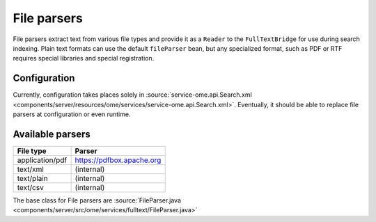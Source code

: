 File parsers
============

File parsers extract text from various file types and provide it as a
``Reader`` to the ``FullTextBridge`` for use during search indexing.
Plain text formats can use the default ``fileParser`` bean, but any
specialized format, such as PDF or RTF requires special libraries and
special registration.

Configuration
-------------

Currently, configuration takes places solely in
:source:`service-ome.api.Search.xml <components/server/resources/ome/services/service-ome.api.Search.xml>`.
Eventually, it should be able to replace file parsers at configuration
or even runtime.

Available parsers
-----------------

+-------------------+---------------------------------------------+
| **File type**     | **Parser**                                  |
+-------------------+---------------------------------------------+
| application/pdf   | https://pdfbox.apache.org                   |
+-------------------+---------------------------------------------+
| text/xml          | (internal)                                  |
+-------------------+---------------------------------------------+
| text/plain        | (internal)                                  |
+-------------------+---------------------------------------------+
| text/csv          | (internal)                                  |
+-------------------+---------------------------------------------+


The base class for File parsers are
:source:`FileParser.java <components/server/src/ome/services/fulltext/FileParser.java>`

.. seealso:: :doc:`/developers/Modules/Search`
